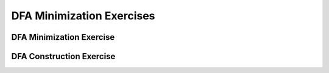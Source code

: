 .. This file is part of the OpenDSA eTextbook project. See
.. http://opendsa.org for more details.
.. Copyright (c) 2012-2020 by the OpenDSA Project Contributors, and
.. distributed under an MIT open source license.

.. avmetadata::
   :author: Mostafa Mohammed, Cliff Shaffer
   :requires: DFA minimization
   :satisfies:
   :topic: DFA Minimization exercises

DFA Minimization Exercises
==========================

DFA Minimization Exercise
-------------------------

.. avembed:: AV/OpenFLAP/exercises/FLAssignments/FA/DFAMinEx1.html pe
   :long_name: DFA minimization exercise


DFA Construction Exercise
-------------------------

.. avembed:: AV/OpenFLAP/exercises/FLAssignments/FA/DFANotevena3b.html pe
   :long_name: Construct DFA that accepts a language
